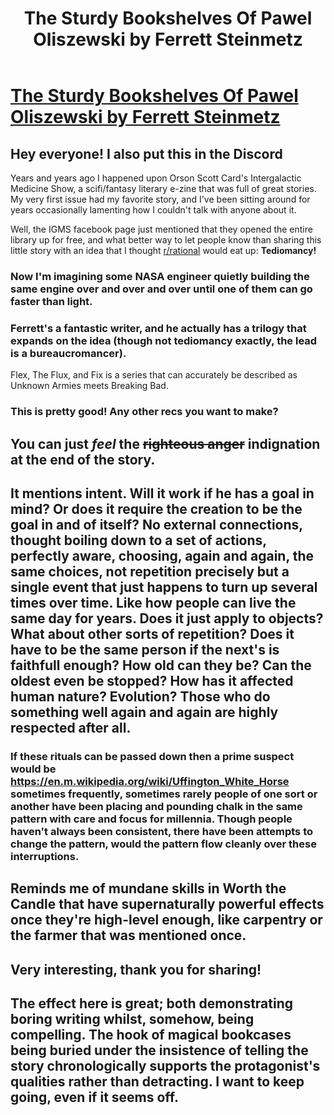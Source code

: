 #+TITLE: The Sturdy Bookshelves Of Pawel Oliszewski by Ferrett Steinmetz

* [[http://www.intergalacticmedicineshow.com/cgi-bin/mag.cgi?do=issue&vol=i36&article=_006][The Sturdy Bookshelves Of Pawel Oliszewski by Ferrett Steinmetz]]
:PROPERTIES:
:Author: Covane
:Score: 28
:DateUnix: 1585620531.0
:DateShort: 2020-Mar-31
:END:

** Hey everyone! I also put this in the Discord

Years and years ago I happened upon Orson Scott Card's Intergalactic Medicine Show, a scifi/fantasy literary e-zine that was full of great stories. My very first issue had my favorite story, and I've been sitting around for years occasionally lamenting how I couldn't talk with anyone about it.

Well, the IGMS facebook page just mentioned that they opened the entire library up for free, and what better way to let people know than sharing this little story with an idea that I thought [[/r/rational][r/rational]] would eat up: *Tediomancy!*
:PROPERTIES:
:Author: Covane
:Score: 7
:DateUnix: 1585620751.0
:DateShort: 2020-Mar-31
:END:

*** Now I'm imagining some NASA engineer quietly building the same engine over and over and over until one of them can go faster than light.
:PROPERTIES:
:Author: General__Obvious
:Score: 10
:DateUnix: 1585624243.0
:DateShort: 2020-Mar-31
:END:


*** Ferrett's a fantastic writer, and he actually has a trilogy that expands on the idea (though not tediomancy exactly, the lead is a bureaucromancer).

Flex, The Flux, and Fix is a series that can accurately be described as Unknown Armies meets Breaking Bad.
:PROPERTIES:
:Author: Cantih
:Score: 3
:DateUnix: 1585704341.0
:DateShort: 2020-Apr-01
:END:


*** This is pretty good! Any other recs you want to make?
:PROPERTIES:
:Author: PM_ME_CUTE_FOXES
:Score: 2
:DateUnix: 1585779094.0
:DateShort: 2020-Apr-02
:END:


** You can just /feel/ the +righteous anger+ indignation at the end of the story.
:PROPERTIES:
:Author: xamueljones
:Score: 7
:DateUnix: 1585634319.0
:DateShort: 2020-Mar-31
:END:


** It mentions intent. Will it work if he has a goal in mind? Or does it require the creation to be the goal in and of itself? No external connections, thought boiling down to a set of actions, perfectly aware, choosing, again and again, the same choices, not repetition precisely but a single event that just happens to turn up several times over time. Like how people can live the same day for years. Does it just apply to objects? What about other sorts of repetition? Does it have to be the same person if the next's is faithfull enough? How old can they be? Can the oldest even be stopped? How has it affected human nature? Evolution? Those who do something well again and again are highly respected after all.
:PROPERTIES:
:Author: OnlyEvonix
:Score: 5
:DateUnix: 1585639940.0
:DateShort: 2020-Mar-31
:END:

*** If these rituals can be passed down then a prime suspect would be [[https://en.m.wikipedia.org/wiki/Uffington_White_Horse]] sometimes frequently, sometimes rarely people of one sort or another have been placing and pounding chalk in the same pattern with care and focus for millennia. Though people haven't always been consistent, there have been attempts to change the pattern, would the pattern flow cleanly over these interruptions.
:PROPERTIES:
:Author: OnlyEvonix
:Score: 1
:DateUnix: 1586064128.0
:DateShort: 2020-Apr-05
:END:


** Reminds me of mundane skills in Worth the Candle that have supernaturally powerful effects once they're high-level enough, like carpentry or the farmer that was mentioned once.
:PROPERTIES:
:Author: catern
:Score: 3
:DateUnix: 1585951919.0
:DateShort: 2020-Apr-04
:END:


** Very interesting, thank you for sharing!
:PROPERTIES:
:Author: Asviloka
:Score: 3
:DateUnix: 1585680692.0
:DateShort: 2020-Mar-31
:END:


** The effect here is great; both demonstrating boring writing whilst, somehow, being compelling. The hook of magical bookcases being buried under the insistence of telling the story chronologically supports the protagonist's qualities rather than detracting. I want to keep going, even if it seems off.
:PROPERTIES:
:Author: fljared
:Score: 2
:DateUnix: 1586152059.0
:DateShort: 2020-Apr-06
:END:
